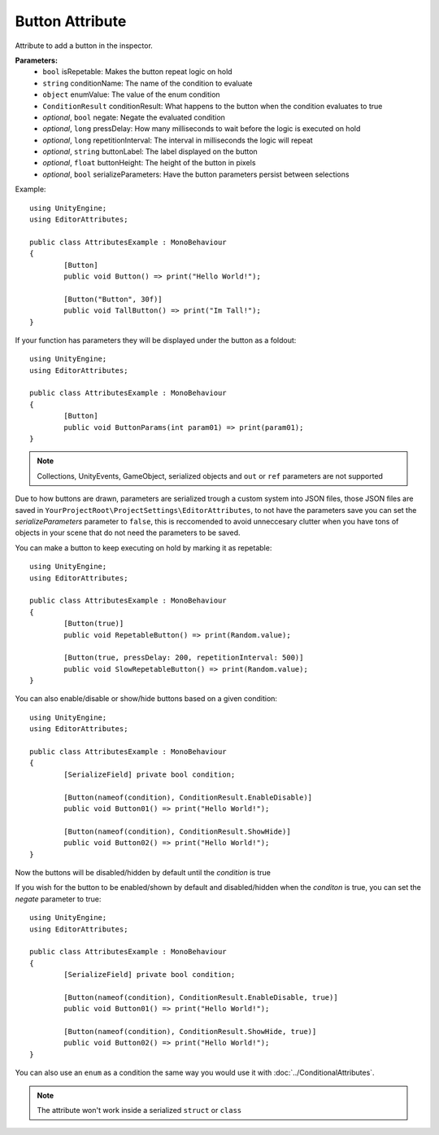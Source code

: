 Button Attribute
================

Attribute to add a button in the inspector.

**Parameters:**
	- ``bool`` isRepetable: Makes the button repeat logic on hold
	- ``string`` conditionName: The name of the condition to evaluate
	- ``object`` enumValue: The value of the enum condition
	- ``ConditionResult`` conditionResult: What happens to the button when the condition evaluates to true
	- `optional`, ``bool`` negate: Negate the evaluated condition
	- `optional`, ``long`` pressDelay: How many milliseconds to wait before the logic is executed on hold
	- `optional`, ``long`` repetitionInterval: The interval in milliseconds the logic will repeat
	- `optional`, ``string`` buttonLabel: The label displayed on the button
	- `optional`, ``float`` buttonHeight: The height of the button in pixels
	- `optional`, ``bool`` serializeParameters: Have the button parameters persist between selections

Example::

	using UnityEngine;
	using EditorAttributes;
	
	public class AttributesExample : MonoBehaviour
	{
		[Button]
		public void Button() => print("Hello World!");
	
		[Button("Button", 30f)]
		public void TallButton() => print("Im Tall!");
	}

.. image:: ../../Images/Button01.png

If your function has parameters they will be displayed under the button as a foldout::

	using UnityEngine;
	using EditorAttributes;
	
	public class AttributesExample : MonoBehaviour
	{
		[Button]
		public void ButtonParams(int param01) => print(param01);
	}

.. image:: ../../Images/Button02.png

.. note::
	Collections, UnityEvents, GameObject, serialized objects and ``out`` or ``ref`` parameters are not supported

Due to how buttons are drawn, parameters are serialized trough a custom system into JSON files, those JSON files are saved in ``YourProjectRoot\ProjectSettings\EditorAttributes``, to not 
have the parameters save you can set the `serializeParameters` parameter to ``false``, this is reccomended to avoid unneccesary clutter when you have tons of objects in your scene that do not need
the parameters to be saved.

You can make a button to keep executing on hold by marking it as repetable::

	using UnityEngine;
	using EditorAttributes;
	
	public class AttributesExample : MonoBehaviour
	{
		[Button(true)]
		public void RepetableButton() => print(Random.value);
	
		[Button(true, pressDelay: 200, repetitionInterval: 500)]
		public void SlowRepetableButton() => print(Random.value);
	}

.. image:: ../../Images/Button05.gif

You can also enable/disable or show/hide buttons based on a given condition::

	using UnityEngine;
	using EditorAttributes;
	
	public class AttributesExample : MonoBehaviour
	{
		[SerializeField] private bool condition;
	
		[Button(nameof(condition), ConditionResult.EnableDisable)]
		public void Button01() => print("Hello World!");
	
		[Button(nameof(condition), ConditionResult.ShowHide)]
		public void Button02() => print("Hello World!");
	}

Now the buttons will be disabled/hidden by default until the `condition` is true

.. image:: ../../Images/Button03.gif

If you wish for the button to be enabled/shown by default and disabled/hidden when the `conditon` is true, you can set the `negate` parameter to true::

	using UnityEngine;
	using EditorAttributes;
	
	public class AttributesExample : MonoBehaviour
	{
		[SerializeField] private bool condition;
	
		[Button(nameof(condition), ConditionResult.EnableDisable, true)]
		public void Button01() => print("Hello World!");
	
		[Button(nameof(condition), ConditionResult.ShowHide, true)]
		public void Button02() => print("Hello World!");
	}

.. image:: ../../Images/Button04.gif

You can also use an ``enum`` as a condition the same way you would use it with :doc:`../ConditionalAttributes`.

.. note::
	The attribute won't work inside a serialized ``struct`` or ``class``